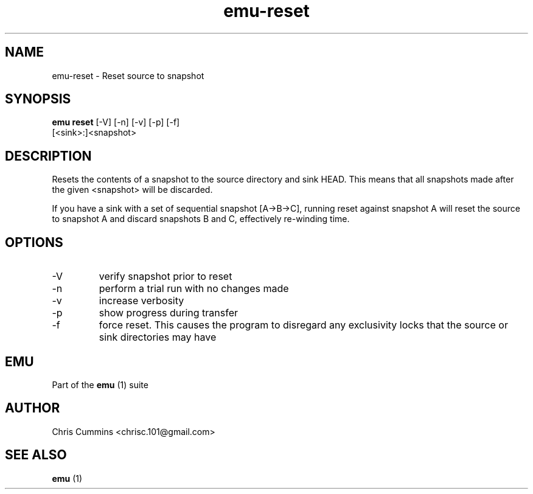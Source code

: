 .TH emu-reset 1  "January 17, 2013" "version 0.0.3" "Emu Manual"
.SH NAME
emu\-reset \- Reset source to snapshot
.SH SYNOPSIS
.B emu reset
[\-V] [\-n] [\-v] [\-p] [\-f]
          [<sink>:]<snapshot>
.SH DESCRIPTION
Resets the contents of a snapshot to the source directory and sink HEAD. This
means that all snapshots made after the given <snapshot> will be discarded.
.PP
If you have a sink with a set of sequential snapshot [A\->B\->C], running reset
against snapshot A will reset the source to snapshot A and discard snapshots B
and C, effectively re\-winding time.
.SH OPTIONS
.TP
\-V
verify snapshot prior to reset
.TP
\-n
perform a trial run with no changes made
.TP
\-v
increase verbosity
.TP
\-p
show progress during transfer
.TP
\-f
force reset. This causes the program to disregard any exclusivity locks that
the source or sink directories may have
.SH EMU
Part of the
.B emu
(1)
suite
.SH AUTHOR
Chris Cummins <chrisc.101@gmail.com>
.SH SEE ALSO
.B emu
(1)
